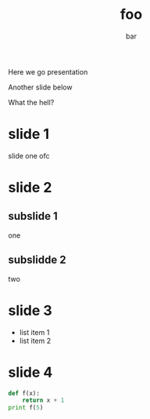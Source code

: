#+TITLE: foo
#+AUTHOR: bar
Here we go presentation

Another slide below

What the hell?
* slide 1
  slide one ofc
* slide 2
** subslide 1
   one
** subslidde 2
   two
* slide 3
  - list item 1
  - list item 2
* slide 4
  #+BEGIN_SRC python
  def f(x):
      return x + 1
  print f(5)
  #+END_SRC
   
  
